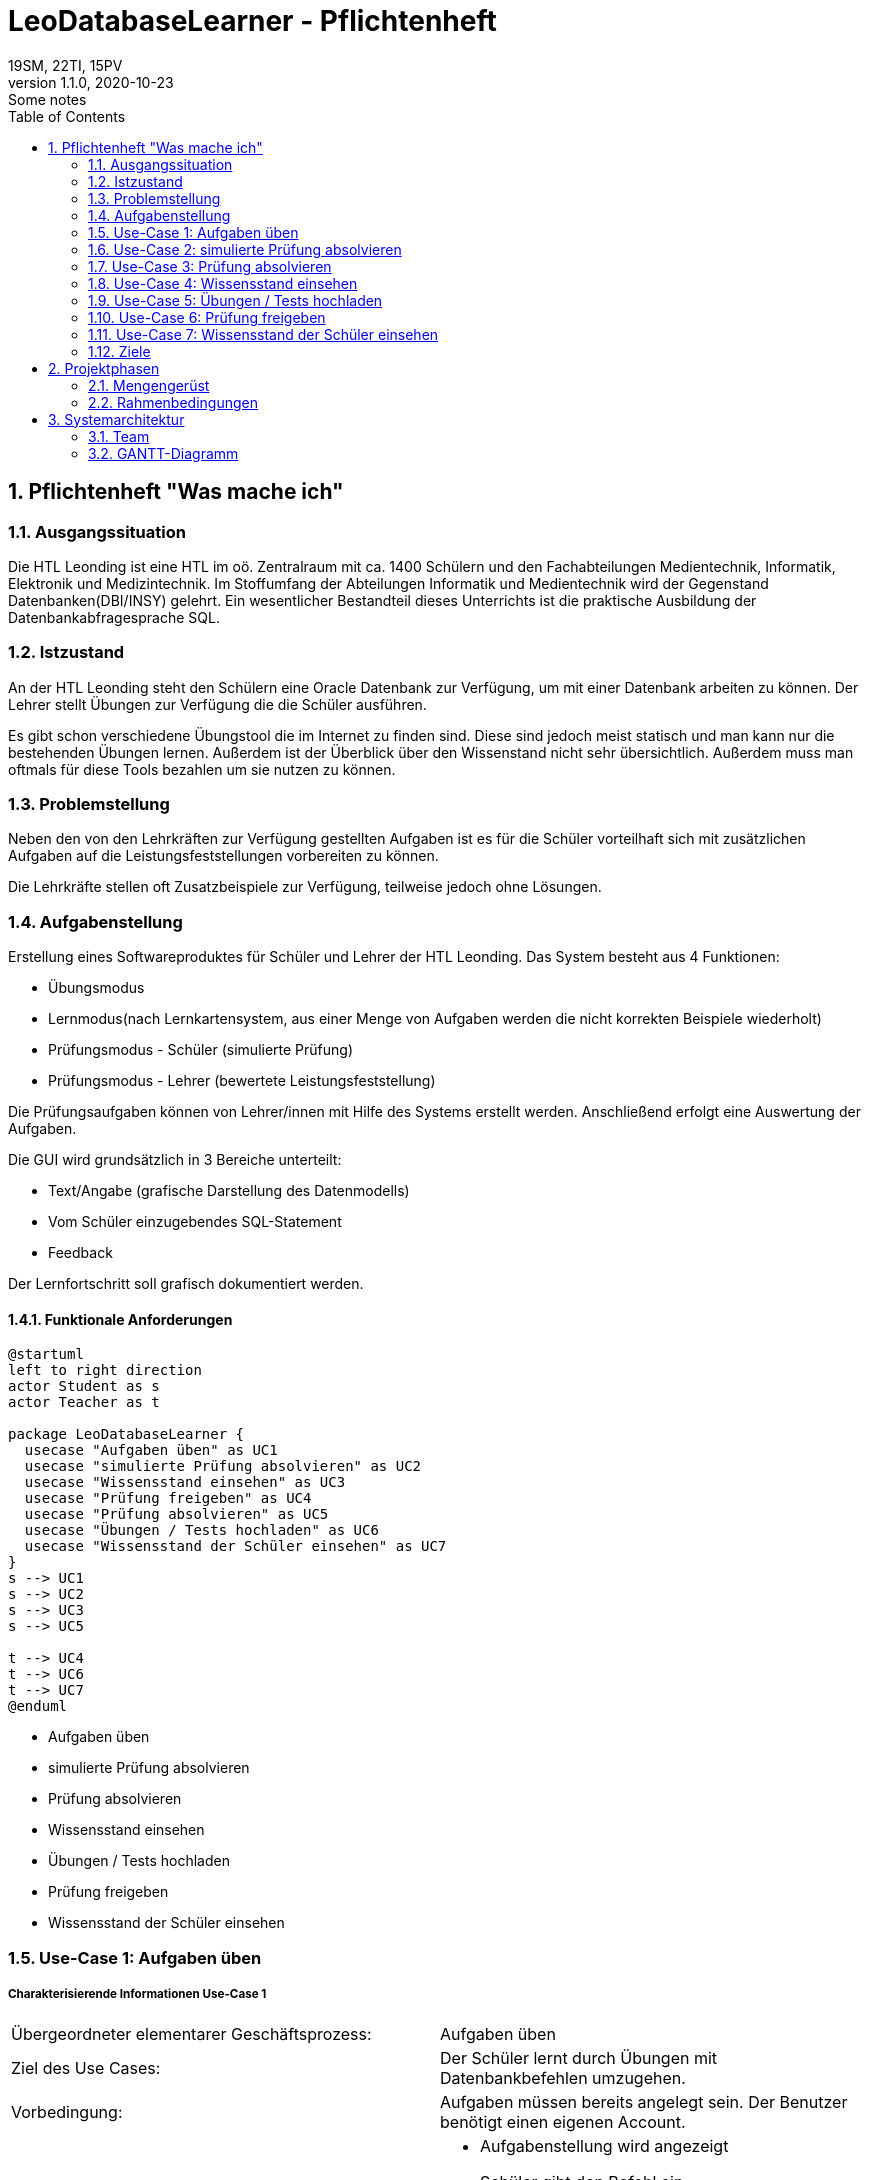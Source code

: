 = LeoDatabaseLearner - Pflichtenheft
19SM, 22TI, 15PV
1.1.0, 2020-10-23: Some notes
ifndef::imagesdir[:imagesdir: images]
//:toc-placement!:  // prevents the generation of the doc at this position, so it can be printed afterwards
:sourcedir: ../src/main/java
:icons: font
:sectnums:    // Nummerierung der Überschriften / section numbering
:toc: left

// print the toc here (not at the default position)
//toc::[]

== Pflichtenheft "Was mache ich"

=== Ausgangssituation
Die HTL Leonding ist eine HTL im oö. Zentralraum mit ca. 1400 Schülern und den Fachabteilungen
Medientechnik, Informatik, Elektronik und Medizintechnik. Im Stoffumfang der Abteilungen Informatik
und Medientechnik wird der Gegenstand Datenbanken(DBI/INSY) gelehrt. Ein wesentlicher Bestandteil
dieses Unterrichts ist die praktische Ausbildung der Datenbankabfragesprache SQL.

=== Istzustand
An der HTL Leonding steht den Schülern eine Oracle Datenbank zur Verfügung, um mit
einer Datenbank arbeiten zu können. Der Lehrer stellt Übungen zur Verfügung die die Schüler
ausführen.

Es gibt schon verschiedene Übungstool die im Internet zu finden sind. Diese sind jedoch meist
statisch und man kann nur die bestehenden Übungen lernen. Außerdem ist der Überblick
über den Wissenstand nicht sehr übersichtlich. Außerdem muss man oftmals für diese
Tools bezahlen um sie nutzen zu können.


=== Problemstellung
Neben den von den Lehrkräften zur Verfügung gestellten Aufgaben ist es für die Schüler
vorteilhaft sich mit zusätzlichen Aufgaben auf die Leistungsfeststellungen vorbereiten
zu können.

Die Lehrkräfte stellen oft Zusatzbeispiele zur Verfügung, teilweise jedoch ohne Lösungen.

=== Aufgabenstellung
Erstellung eines Softwareproduktes für Schüler und Lehrer der HTL Leonding.
Das System besteht aus 4 Funktionen:

* Übungsmodus
* Lernmodus(nach Lernkartensystem, aus einer Menge von Aufgaben werden die nicht korrekten Beispiele wiederholt)
* Prüfungsmodus - Schüler (simulierte Prüfung)
* Prüfungsmodus - Lehrer (bewertete Leistungsfeststellung)

Die Prüfungsaufgaben können von Lehrer/innen mit Hilfe des Systems erstellt werden.
Anschließend erfolgt eine Auswertung der Aufgaben.

Die GUI wird grundsätzlich in 3 Bereiche unterteilt:

* Text/Angabe (grafische Darstellung des Datenmodells)
* Vom Schüler einzugebendes SQL-Statement
* Feedback

Der Lernfortschritt soll grafisch dokumentiert werden.

==== Funktionale Anforderungen

[plantuml]
----
@startuml
left to right direction
actor Student as s
actor Teacher as t

package LeoDatabaseLearner {
  usecase "Aufgaben üben" as UC1
  usecase "simulierte Prüfung absolvieren" as UC2
  usecase "Wissensstand einsehen" as UC3
  usecase "Prüfung freigeben" as UC4
  usecase "Prüfung absolvieren" as UC5
  usecase "Übungen / Tests hochladen" as UC6
  usecase "Wissensstand der Schüler einsehen" as UC7
}
s --> UC1
s --> UC2
s --> UC3
s --> UC5

t --> UC4
t --> UC6
t --> UC7
@enduml
----

- Aufgaben üben
- simulierte Prüfung absolvieren
- Prüfung absolvieren
- Wissensstand einsehen


- Übungen / Tests hochladen
- Prüfung freigeben
- Wissensstand der Schüler einsehen




=== Use-Case 1: Aufgaben üben

===== Charakterisierende Informationen Use-Case 1

[cols=2]
|===
| Übergeordneter elementarer Geschäftsprozess:
| Aufgaben üben

| Ziel des Use Cases:
| Der Schüler lernt durch Übungen mit Datenbankbefehlen umzugehen.

| Vorbedingung:
| Aufgaben müssen bereits angelegt sein. Der Benutzer benötigt einen eigenen Account.

| Beschreibung:
a|
* Aufgabenstellung wird angezeigt
* Schüler gibt den Befehl ein
* Programm überprüft auf Richtigkeit des Befehls
** Wenn der Befehl korrekt ist -> nächste Aufgabe
|===

=== Use-Case 2: simulierte Prüfung absolvieren

===== Charakterisierende Informationen Use-Case 2

[cols=2]
|===
| Übergeordneter elementarer Geschäftsprozess:
| simulierte Prüfung absolvieren

| Ziel des Use Cases:
| Der Schüler kann seinen Wissensstand überprüfen

| Vorbedingung:
| Die vorherigen Übungen müssen bereits vom Schüler absolviert worden sein.
Die Prüfung muss bereits erstellt worden sein.

| Beschreibung:
a|
* Aufgabenstellung wird angezeigt
* Schüler gibt den Befehl ein
* Programm überprüft auf Richtigkeit des Befehls
** Wenn der Befehl korrekt ist -> nächste Aufgabe
* Während der Prüfung kann er nicht auf vorherige Übungen zugreifen


|===

=== Use-Case 3: Prüfung absolvieren

===== Charakterisierende Informationen Use-Case 3

[cols=2]
|===
| Übergeordneter elementarer Geschäftsprozess:
| Prüfung absolvieren

| Ziel des Use Cases:
| Der Lehrer kann den Wissensstand des Schülers überprüfen

| Vorbedingung:
| Eine Prüfung muss bereits erstellt worden sein

| Beschreibung:
a|
* Aufgabenstellung wird angezeigt
* Schüler gibt den Befehl ein
* Programm überprüft auf Richtigkeit des Befehls
** Wenn der Befehl korrekt ist -> nächste Aufgabe
** Wenn der Befehl 3mal falsch ist -> Möglichkeit diese Aufgabe zu überspringen (keine Punkte)
* Während der Prüfung kann er nicht auf vorherige Übungen zugreifen

|===

=== Use-Case 4: Wissensstand einsehen

===== Charakterisierende Informationen Use-Case 4

[cols=2]
|===
| Übergeordneter elementarer Geschäftsprozess:
| Wissensstand einsehen

| Ziel des Use Cases:
| Schüler haben einen Überblick über den bereits gelernten Stoff.


| Vorbedingung:
| Der Schüler muss seinen eigenen Account angelegt haben.

| Beschreibung:
a|
* Der aktuelle Wissensstand wird grafisch dargestellt.

|===


=== Use-Case 5: Übungen / Tests hochladen

===== Charakterisierende Informationen Use-Case 5

[cols=2]
|===
| Übergeordneter elementarer Geschäftsprozess:
| Übungen / Tests hochladen

| Ziel des Use Cases:
| Die Übungen werden in der Datenbank bereitgestellt, damit sie Schüler absolvieren können.

| Vorbedingung:
| Die Übungen müssen vorerst lokal erstellt worden sein.

| Beschreibung:
a|
* Der Lehrer tippt die Aufgabenstellung sowie den dazu passenden Befehl ein.
* Dieser Vorgang wird solange wiederholt, bis er die Anzahl der Aufgaben erreicht hat, die der Lehrer in diesem
Übungsset zur Verfügung stellen möchte.

|===


=== Use-Case 6: Prüfung freigeben

==== Charakterisierende Informationen Use-Case 6

[cols=2]
|===
| Übergeordneter elementarer Geschäftsprozess:
| Prüfung freigeben

| Vorbedingung:
| Die Prüfung muss bereits angelegt worden sein.

| Beschreibung:
a|
* Bereits angelegte Prüfungen sind vorerst nicht sichbar für andere Personen außer dem Ersteller.
Sie müssen extra freigegeben werden.
|===


=== Use-Case 7: Wissensstand der Schüler einsehen

==== Charakterisierende Informationen Use-Case 7

[cols=2]
|===
| Übergeordneter elementarer Geschäftsprozess:
| Wissensstand der Schüler einsehen

| Ziel des Use Cases:
| Lehrer können bei den einzelnen Schülern den jeweiligen Wissensstand abrufen, um den Überblick behalten zu können

| Vorbedingung:
|Dem Lehrer muss der Zugriff auf seine Schüler zugeteilt werden.

| Beschreibung:
a|
* Der Wissensstand der Schüler wird grafisch dargestellt.

|===


==== Nichtfunktionale Anforderungen (NFA)
- Robustheit der Anwendung gegenüber Benutzerfehler
( Beispiel: Verweigerung von SQL-Injections des Benutzers)
- schnelle Rückmeldung des Systems
- keine Überprüfung für zum Beispiel JDBC also für Projektanbindungen in Java, C++, C#

=== Ziele
- Verbessern des Lernerfolgs, da der Schüler sofort Rückmeldung erhält, ob das Beispiel korrekt ist
- Den Schülern stehen viele Aufgaben zur Verfügung
** Die Lehrer brauchen keine extra Beispiele vorbereiten
** Die Schüler müssen die Lehrer nicht um neue Aufgaben fragen
- Man kann sich auf das Lernen von SQL konzentrieren, bürokratische Aufgaben fallen weg
- Übungsbeispiele für den Test sind bereits bekannt

== Projektphasen
- Quarkus lernen
- Angular lernen
- Backend programmieren -> grundlegende Architektur aufbauen
- Backend programmieren -> Daten speichern(Aufgaben/Befehle)
- Backend programmieren -> Befehle überprüfen
- Backend programmieren -> Wissenstand speichern
- Backend programmieren -> Wissenstand abrufen/auswerten
- Frontend umsetzen


=== Mengengerüst
* Es besuchen derzeit rund 1400 Schüler die HTL Leonding wobei in etwa 450 Schüler
aktiv SQL lernen.
* Um dies umzusetzen brauchen wir eine Datenbank

=== Rahmenbedingungen
* Alles ist zu dockern
* Quarkus als Backend
* Angular als Frontend

== Systemarchitektur

=== Team
- 15PV
- 19SM
- 22TI

=== GANTT-Diagramm

[plantuml,gantt-protoype,png]
----

@startgantt
Project starts 2020-10-02
[Quarkus lernen] lasts 60 days
[Angular lernen] lasts 60 days
[Projektauftrag] lasts 14 days
[Pflichtenheft] lasts 14 days
[Backend, grundl. Struktur] lasts 30 days
[Backend, Daten speichern] lasts 30 days
[Backend, Befehle überprüfen] lasts 30 days
[Backend, Wissensstand speichern] lasts 30 days
[Backend, Wissensstand auswerten] lasts 30 days
[Frontend] lasts 30 days

[Pflichtenheft] starts at 2020-10-15
[Backend, grundl. Struktur] starts at 2020-10-29
[Backend, Daten speichern] starts at [Backend, grundl. Struktur]'s end
[Backend, Befehle überprüfen] starts at [Backend, Daten speichern]'s end
[Backend, Wissensstand speichern] starts at [Backend, Befehle überprüfen]'s end
[Backend, Wissensstand auswerten] starts at [Backend, Wissensstand speichern]'s end
[Frontend] starts at [Backend, Wissensstand auswerten]'s end
@endgantt

----

http://www.plantuml.com/plantuml/svg/XPE_JiD03CRtFCLjB1HTmX-9hLI86SJ0K36On4bAJcvb-uHujsvzCQ98HwLObouPyltyS_HPMOi2QmUaMXIllF_6MjtqJbpbAxyg_SfNnVOj0WzHN40cf4yNG4RYmRi6VgNOFb4N0t0kdiI3GcoLeKjnUPVYDkpgNf5wRDMa6wW7fERQTHof2JVkNJaE6ZcHjtvEFeCYEJdWg4McFBZ15lk0xdJyGZxmwTZY0lsn4q4IKQ3cajtm4EK7MT7oBxmd7GVcmRoOT1VG_zEKzulzs87gSQccCxzWlH8t1XTBj2wpqAXo3HjPPctMQ6vWZ8QrNvdkb1-sYzBmUdnCVzaV[*GANTT-Diagramm*,role=black] +
